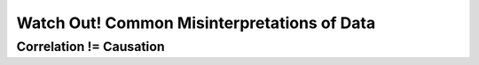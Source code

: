 
=============================================
Watch Out! Common Misinterpretations of Data
=============================================

Correlation != Causation
------------------------
